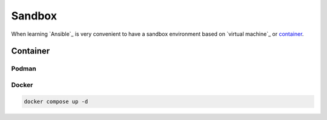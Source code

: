 Sandbox
=======

When learning `Ansible`_ is very convenient to have a sandbox environment based on `virtual machine`_ or `container`_.

Container
---------
.. mermaid::
    :align: center
    :alt: User operating two containers in the same network.
    :caption: Diagram of sandbox using container for Ansible.

    flowchart LR
        c[Control Node] --> m1[Managed Node]
        s[Shell] --> c
        u[User] --> s

        subgraph n[Container Network]
            c
            m1
        end

        subgraph h[Host]
            s
            n
        end


Podman
^^^^^^

Docker
^^^^^^

..  code:: bash

    docker compose up -d
